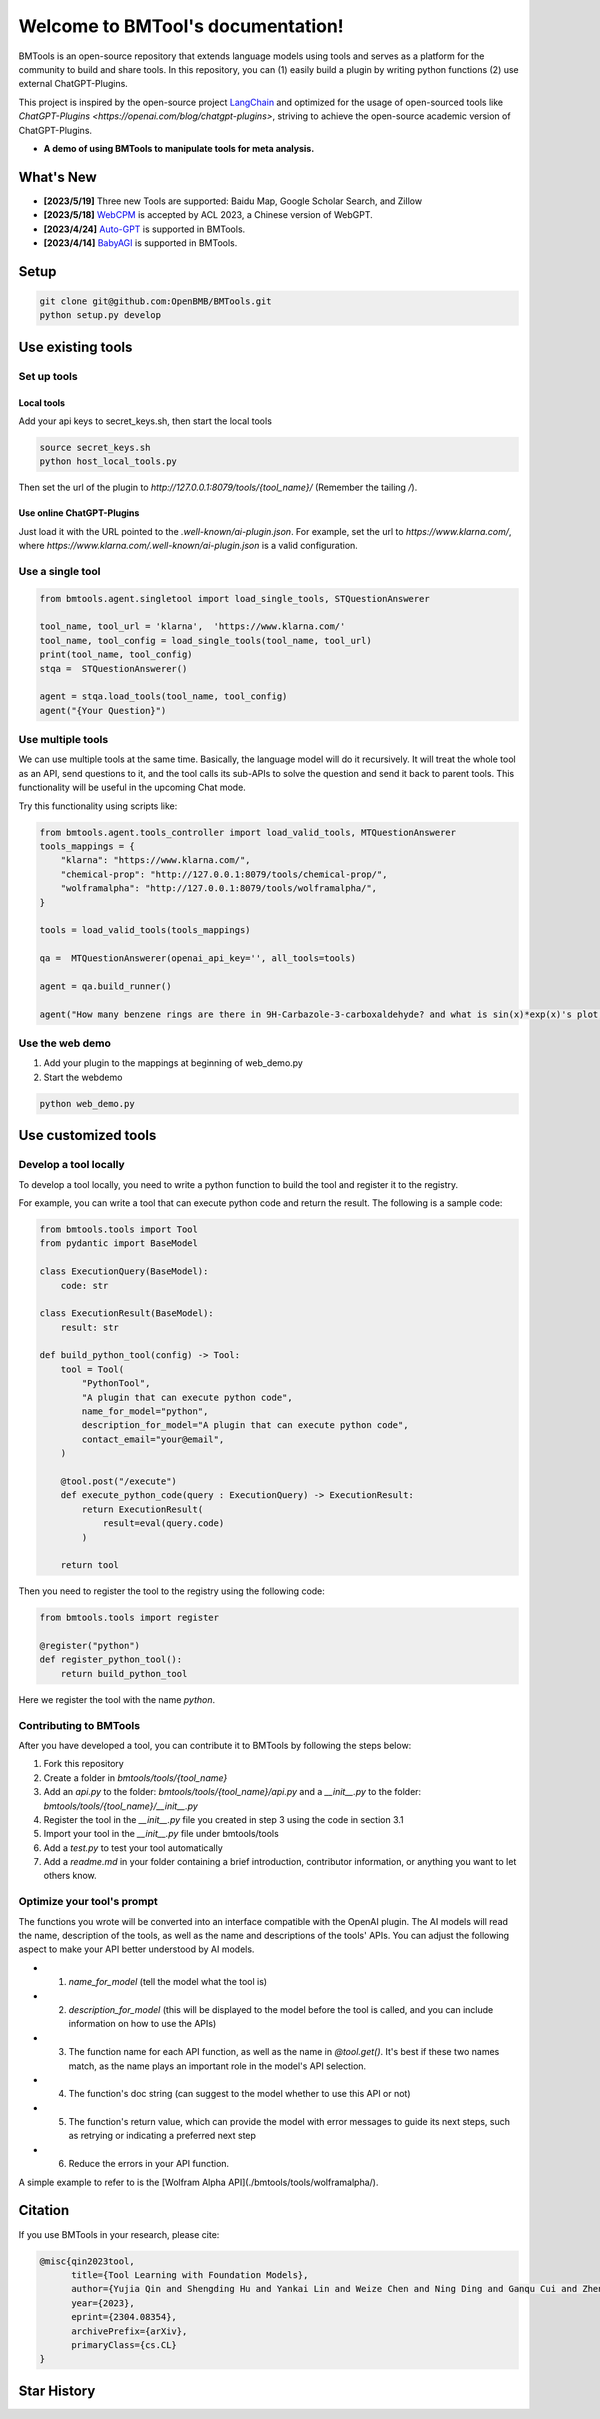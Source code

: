 Welcome to BMTool's documentation!
===================================

.. raw:: html

    <div align= "center">
        <h1><img src="docs/logo.png" height="28px" /> BMTools</h1>
    </div>

    <p align="center">
      <a href="#whats-new">News</a> •
      <a href="#1-setup">Setup</a> •
      <a href="#2-use-existing-tools">How To Use</a> •
      <a href="https://arxiv.org/abs/2304.08354">Paper</a> •
      <a href="https://github.com/thunlp/ToolLearningPapers">Paper List</a> •
      <a href="https://huggingface.co/spaces/congxin95/BMTools-demo">Demo</a> •
      <a href="#citation">Citation</a> •
    </p>

.. _Chinese: README_zh.md

.. raw:: html

    <div align="center">
    <img src="docs/overview.png" width="700px">
    </div>

BMTools is an open-source repository that extends language models using tools and serves as a platform for the community to build and share tools. In this repository, you can (1) easily build a plugin by writing python functions (2) use external ChatGPT-Plugins. 

This project is inspired by the open-source project `LangChain <https://github.com/hwchase17/langchain/>`_ and optimized for the usage of open-sourced tools like `ChatGPT-Plugins <https://openai.com/blog/chatgpt-plugins>`, striving to achieve the open-source academic version of ChatGPT-Plugins.

- **A demo of using BMTools to manipulate tools for meta analysis.**

.. raw:: html

    <div align="center">
    <img src="docs/meta0423.gif" width="700px">
    </div>

What's New
----------

- **[2023/5/19]** Three new Tools are supported: Baidu Map, Google Scholar Search, and Zillow

- **[2023/5/18]** `WebCPM <https://github.com/thunlp/WebCPM>`_ is accepted by ACL 2023, a Chinese version of WebGPT.

- **[2023/4/24]** `Auto-GPT <https://github.com/Significant-Gravitas/Auto-GPT>`_ is supported in BMTools.

- **[2023/4/14]** `BabyAGI <https://github.com/yoheinakajima/babyagi>`_ is supported in BMTools.

Setup
-----

.. code-block:: bash

    git clone git@github.com:OpenBMB/BMTools.git
    python setup.py develop

Use existing tools
------------------

Set up tools
~~~~~~~~~~~~

Local tools
^^^^^^^^^^^

Add your api keys to secret_keys.sh, then start the local tools

.. code-block:: bash

    source secret_keys.sh
    python host_local_tools.py

Then set the url of the plugin to `http://127.0.0.1:8079/tools/{tool_name}/` (Remember the tailing `/`).

Use online ChatGPT-Plugins
^^^^^^^^^^^^^^^^^^^^^^^^^^

Just load it with the URL pointed to the `.well-known/ai-plugin.json`. For example, set the url to `https://www.klarna.com/`, where `https://www.klarna.com/.well-known/ai-plugin.json` is a valid configuration.

Use a single tool
~~~~~~~~~~~~~~~~~

.. code-block:: python

    from bmtools.agent.singletool import load_single_tools, STQuestionAnswerer

    tool_name, tool_url = 'klarna',  'https://www.klarna.com/'
    tool_name, tool_config = load_single_tools(tool_name, tool_url)
    print(tool_name, tool_config)
    stqa =  STQuestionAnswerer()

    agent = stqa.load_tools(tool_name, tool_config)
    agent("{Your Question}")

Use multiple tools
~~~~~~~~~~~~~~~~~~

We can use multiple tools at the same time. Basically, the language model will do it recursively. It will treat the whole tool as an API, send questions to it, and the tool calls its sub-APIs to solve the question and send it back to parent tools. This functionality will be useful in the upcoming Chat mode.

Try this functionality using scripts like:

.. code-block:: python

    from bmtools.agent.tools_controller import load_valid_tools, MTQuestionAnswerer
    tools_mappings = {
        "klarna": "https://www.klarna.com/",
        "chemical-prop": "http://127.0.0.1:8079/tools/chemical-prop/",
        "wolframalpha": "http://127.0.0.1:8079/tools/wolframalpha/",
    }

    tools = load_valid_tools(tools_mappings)

    qa =  MTQuestionAnswerer(openai_api_key='', all_tools=tools)

    agent = qa.build_runner()

    agent("How many benzene rings are there in 9H-Carbazole-3-carboxaldehyde? and what is sin(x)*exp(x)'s plot, what is it integrated from 0 to 1? ")

Use the web demo
~~~~~~~~~~~~~~~~

1. Add your plugin to the mappings at beginning of web_demo.py

2. Start the webdemo

.. code-block:: bash

    python web_demo.py

Use customized tools
--------------------

Develop a tool locally
~~~~~~~~~~~~~~~~~~~~~~

To develop a tool locally, you need to write a python function to build the tool and register it to the registry.

For example, you can write a tool that can execute python code and return the result. The following is a sample code:

.. code-block:: python

    from bmtools.tools import Tool
    from pydantic import BaseModel

    class ExecutionQuery(BaseModel):
        code: str

    class ExecutionResult(BaseModel):
        result: str

    def build_python_tool(config) -> Tool:
        tool = Tool(
            "PythonTool",
            "A plugin that can execute python code",
            name_for_model="python", 
            description_for_model="A plugin that can execute python code",
            contact_email="your@email",
        )

        @tool.post("/execute")
        def execute_python_code(query : ExecutionQuery) -> ExecutionResult:
            return ExecutionResult(
                result=eval(query.code)
            )
        
        return tool

Then you need to register the tool to the registry using the following code:

.. code-block:: python

    from bmtools.tools import register

    @register("python")
    def register_python_tool():
        return build_python_tool

Here we register the tool with the name `python`.

Contributing to BMTools
~~~~~~~~~~~~~~~~~~~~~~~

After you have developed a tool, you can contribute it to BMTools by following the steps below:

1. Fork this repository
2. Create a folder in `bmtools/tools/{tool_name}`
3. Add an `api.py` to the folder: `bmtools/tools/{tool_name}/api.py` and a `__init__.py` to the folder: `bmtools/tools/{tool_name}/__init__.py`
4. Register the tool in the `__init__.py` file you created in step 3 using the code in section 3.1
5. Import your tool in the `__init__.py` file under bmtools/tools
6. Add a `test.py` to test your tool automatically
7. Add a `readme.md` in your folder containing a brief introduction, contributor information, or anything you want to let others know. 

Optimize your tool's prompt
~~~~~~~~~~~~~~~~~~~~~~~~~~~

The functions you wrote will be converted into an interface compatible with the OpenAI plugin. The AI models will read the name, description of the tools, as well as the name and descriptions of the tools' APIs. You can adjust the following aspect to make your API better understood by AI models.

- (1) `name_for_model` (tell the model what the tool is) 
- (2) `description_for_model` (this will be displayed to the model before the tool is called, and you can include information on how to use the APIs) 
- (3) The function name for each API function, as well as the name in `@tool.get()`. It's best if these two names match, as the name plays an important role in the model's API selection. 
- (4) The function's doc string (can suggest to the model whether to use this API or not) 
- (5) The function's return value, which can provide the model with error messages to guide its next steps, such as retrying or indicating a preferred next step 
- (6) Reduce the errors in your API function.

A simple example to refer to is the [Wolfram Alpha API](./bmtools/tools/wolframalpha/).

Citation
--------

If you use BMTools in your research, please cite:

.. code-block:: bibtex

    @misc{qin2023tool,
          title={Tool Learning with Foundation Models}, 
          author={Yujia Qin and Shengding Hu and Yankai Lin and Weize Chen and Ning Ding and Ganqu Cui and Zheni Zeng and Yufei Huang and Chaojun Xiao and Chi Han and Yi Ren Fung and Yusheng Su and Huadong Wang and Cheng Qian and Runchu Tian and Kunlun Zhu and Shihao Liang and Xingyu Shen and Bokai Xu and Zhen Zhang and Yining Ye and Bowen Li and Ziwei Tang and Jing Yi and Yuzhang Zhu and Zhenning Dai and Lan Yan and Xin Cong and Yaxi Lu and Weilin Zhao and Yuxiang Huang and Junxi Yan and Xu Han and Xian Sun and Dahai Li and Jason Phang and Cheng Yang and Tongshuang Wu and Heng Ji and Zhiyuan Liu and Maosong Sun},
          year={2023},
          eprint={2304.08354},
          archivePrefix={arXiv},
          primaryClass={cs.CL}
    }

Star History
-------------

.. image:: https://api.star-history.com/svg?repos=OpenBMB/BMTools&type=Date
    :width: 600px
    :align: center